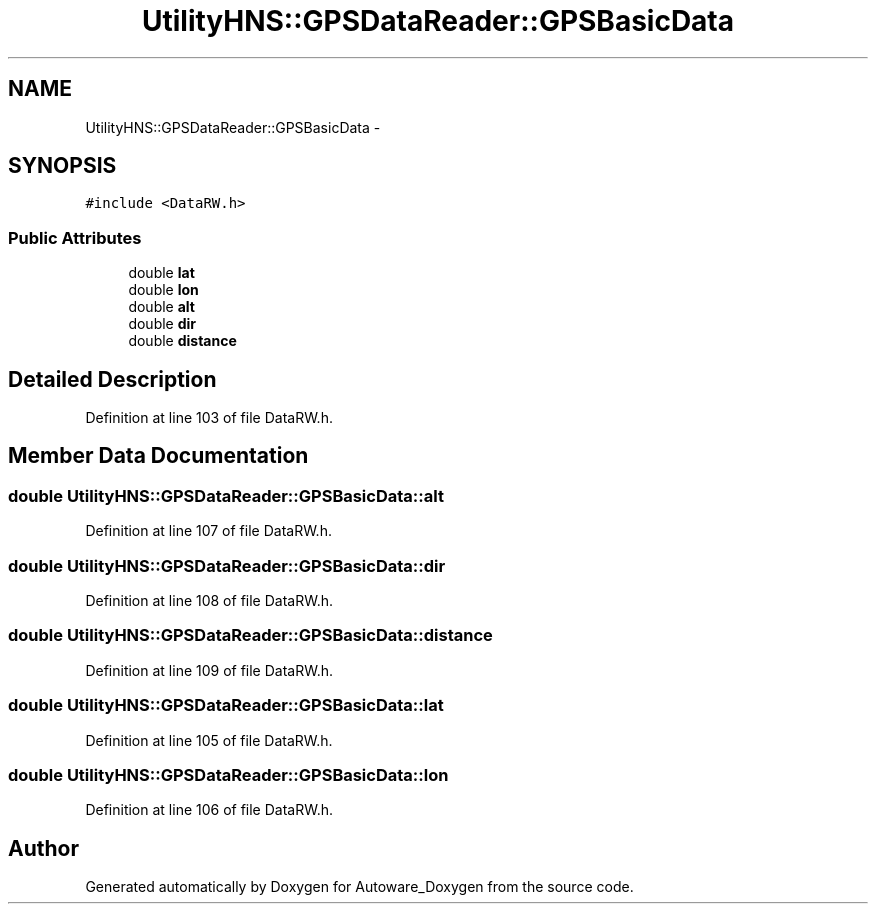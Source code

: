 .TH "UtilityHNS::GPSDataReader::GPSBasicData" 3 "Fri May 22 2020" "Autoware_Doxygen" \" -*- nroff -*-
.ad l
.nh
.SH NAME
UtilityHNS::GPSDataReader::GPSBasicData \- 
.SH SYNOPSIS
.br
.PP
.PP
\fC#include <DataRW\&.h>\fP
.SS "Public Attributes"

.in +1c
.ti -1c
.RI "double \fBlat\fP"
.br
.ti -1c
.RI "double \fBlon\fP"
.br
.ti -1c
.RI "double \fBalt\fP"
.br
.ti -1c
.RI "double \fBdir\fP"
.br
.ti -1c
.RI "double \fBdistance\fP"
.br
.in -1c
.SH "Detailed Description"
.PP 
Definition at line 103 of file DataRW\&.h\&.
.SH "Member Data Documentation"
.PP 
.SS "double UtilityHNS::GPSDataReader::GPSBasicData::alt"

.PP
Definition at line 107 of file DataRW\&.h\&.
.SS "double UtilityHNS::GPSDataReader::GPSBasicData::dir"

.PP
Definition at line 108 of file DataRW\&.h\&.
.SS "double UtilityHNS::GPSDataReader::GPSBasicData::distance"

.PP
Definition at line 109 of file DataRW\&.h\&.
.SS "double UtilityHNS::GPSDataReader::GPSBasicData::lat"

.PP
Definition at line 105 of file DataRW\&.h\&.
.SS "double UtilityHNS::GPSDataReader::GPSBasicData::lon"

.PP
Definition at line 106 of file DataRW\&.h\&.

.SH "Author"
.PP 
Generated automatically by Doxygen for Autoware_Doxygen from the source code\&.
